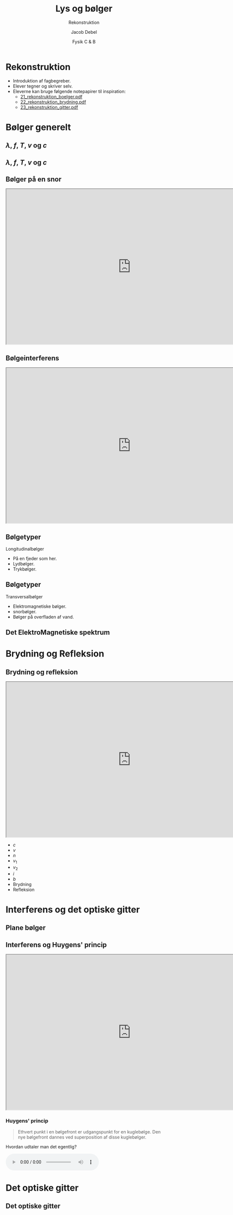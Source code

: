 #+title: Lys og bølger
#+subtitle: Rekonstruktion
#+author: Jacob Debel
#+date: Fysik C & B
# Themes: beige|black|blood|league|moon|night|serif|simple|sky|solarized|white
#+reveal_theme: night
#+reveal_title_slide: <h2>%t</h2><h3>%s</h3><h4>%a</h4><h4>%d</h4>
#+reveal_title_slide_background:
#+reveal_default_slide_background:
#+reveal_extra_options: slideNumber:"c",progress:true,transition:"slide",navigationMode:"default",history:false,hash:true
# #+reveal_extra_attr: style="color:red"
#+options: toc:nil num:nil tags:nil timestamp:nil ^:{}

* Rekonstruktion
- Introduktion af fagbegreber.
- Elever tegner og skriver selv.
- Eleverne kan bruge følgende notepapirer til inspiration:
  - [[../21_rekonstruktion_boelger/21_rekonstruktion_boelger.pdf][21_rekonstruktion_boelger.pdf]]
  - [[../22_rekonstruktion_brydning/22_rekonstruktion_brydning.pdf][22_rekonstruktion_brydning.pdf]]
  - [[../23_rekonstruktion_gitter/23_rekonstruktion_gitter.pdf][23_rekonstruktion_gitter.pdf]]

* Bølger generelt

** $\lambda$, $f$, $T$, $v$ og $c$

#+attr_html: :width 100%
[[./img/groen_laser.png]]
#+reveal: split:t

#+attr_html: :width 100%
[[./img/roed_laser.png]]

** $\lambda$, $f$, $T$, $v$ og $c$

#+DOWNLOADED: /tmp/screenshot.png @ 2019-08-18 16:40:16
#+attr_html: :width 100%
[[./img/generel_boelge.png]]

** Bølger på en snor
#+begin_export html
<iframe src="https://phet.colorado.edu/sims/html/wave-on-a-string/latest/wave-on-a-string_da.html"
        width="800"
        height="500"
        allowfullscreen>
</iframe>
#+end_export

** Bølgeinterferens 

#+begin_export html
<iframe src="https://phet.colorado.edu/sims/html/wave-interference/latest/wave-interference_da.html"
        width="800"
        height="500"
        allowfullscreen>
</iframe>
#+end_export

** Bølgetyper

Longitudinalbølger
#+DOWNLOADED: /tmp/screenshot.png @ 2019-08-18 16:54:27
#+attr_html: :width 60%
[[./img/longitudinalboelger.png]]

#+attr_reveal: :frag (appear)
- På en fjeder som her.
- Lydbølger.
- Trykbølger.

** Bølgetyper

Transversalbølger
   
#+reveal_html: <div style="display: grid; grid-template-columns: auto auto;">
#+reveal_html: <div>
#+attr_html: :width 70%
[[./img/ringboelger.png]]

#+attr_html: :width 70%
[[./img/em_boelger.png]]
#+reveal_html: </div>

#+reveal_html: <div>
#+attr_reveal: :frag (appear)
- Elektromagnetiske bølger.
- snorbølger.
- Bølger på overfladen af vand.
#+reveal_html: </div>
#+reveal_html: </div>
   
** Det ElektroMagnetiske spektrum

#+attr_html: :height 500
[[./img/em_spektrum.jpg]]

* Brydning og Refleksion

** Brydning og refleksion
#+reveal_html: <div style="display: grid; grid-template-columns: auto auto;">
#+reveal_html: <div>
#+begin_export html
<iframe src="https://phet.colorado.edu/sims/html/bending-light/latest/bending-light_da.html"
        width="800"
        height="500"
        allowfullscreen>
</iframe>
#+end_export
#+reveal_html: </div>

#+reveal_html: <div>
- $c$
- $v$
- $n$
- $v_1$
- $v_2$
- $i$
- $b$
- Brydning
- Refleksion
#+reveal_html: </div>
#+reveal_html: </div>

* Interferens og det optiske gitter

** Plane bølger
#+reveal_html: <div style="display: grid; grid-template-columns: auto auto;">
#+reveal_html: <div>
#+attr_html: :width 100%
[[./img/ring_og_plane_boelger.png]]
#+reveal_html: </div>

#+reveal_html: <div>
#+attr_html: :width 100%
[[./img/plane_boelger.png]]
#+reveal_html: </div>
#+reveal_html: </div>

** Interferens og Huygens' princip

#+reveal_html: <div style="display: grid; grid-template-columns: auto auto;">
#+reveal_html: <div>
#+begin_export html
<iframe src="https://phet.colorado.edu/sims/html/wave-interference/latest/wave-interference_da.html"
        width="800"
        height="500"
        allowfullscreen>
</iframe>
#+end_export
#+reveal_html: </div>

#+reveal_html: <div>
#+attr_html: :width 50%
[[./img/fra_plan_til_ringboelger.png]]
#+reveal_html: </div>
#+reveal_html: </div>

*** Huygens' princip

#+reveal_html: <div style="display: grid; grid-template-columns: auto auto;">
#+reveal_html: <div>
#+reveal_html: <div style="font-size: 60%;">

#+begin_quote
Ethvert punkt i en bølgefront er udgangspunkt for en kuglebølge. Den nye bølgefront dannes ved superposition af disse kuglebølger.
#+end_quote

Hvordan udtaler man det egentlig?
#+begin_export html
<audio src="materials/huygens_96.mp3" controls>
</audio>
#+end_export
#+reveal_html: </div>
#+reveal_html: </div>

#+reveal_html: <div>
[[./img/huygens_princip.png]]
#+reveal_html: </div>
#+reveal_html: </div>

* Det optiske gitter
  
** Det optiske gitter

#+reveal_html: <div style="display: grid; grid-template-columns: auto auto;">
#+reveal_html: <div>
[[./img/laser_gitter.png]]
#+reveal_html: </div>

#+reveal_html: <div>
[[./img/laser_gitter_detalje.png]]
#+reveal_html: </div>
#+reveal_html: </div>


